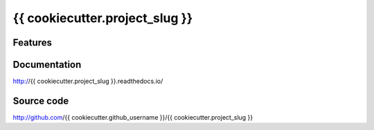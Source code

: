 {{ cookiecutter.project_slug }}
===============================

.. image:: https://img.shields.io/circleci/project/github/{{ cookiecutter.project_slug}}/{{ cookiecutter.project_slug }}.svg
   :target: https://circleci.com/gh/{{ cookiecutter.project_slug}}/{{ cookiecutter.project_slug }}

.. image:: https://img.shields.io/codecov/c/github/{{ cookiecutter.project_slug}}/{{ cookiecutter.project_slug }}.svg
   :target: https://codecov.io/gh/{{ cookiecutter.project_slug}}/{{ cookiecutter.project_slug }}

.. image:: https://img.shields.io/pypi/v/{{cookiecutter.project_slug}}.svg
   :target: https://pypi.org/project/{{ cookiecutter.project_slug }}

Features
--------

Documentation
-------------

http://{{ cookiecutter.project_slug }}.readthedocs.io/

Source code
-----------

http://github.com/{{ cookiecutter.github_username }}/{{ cookiecutter.project_slug }}

